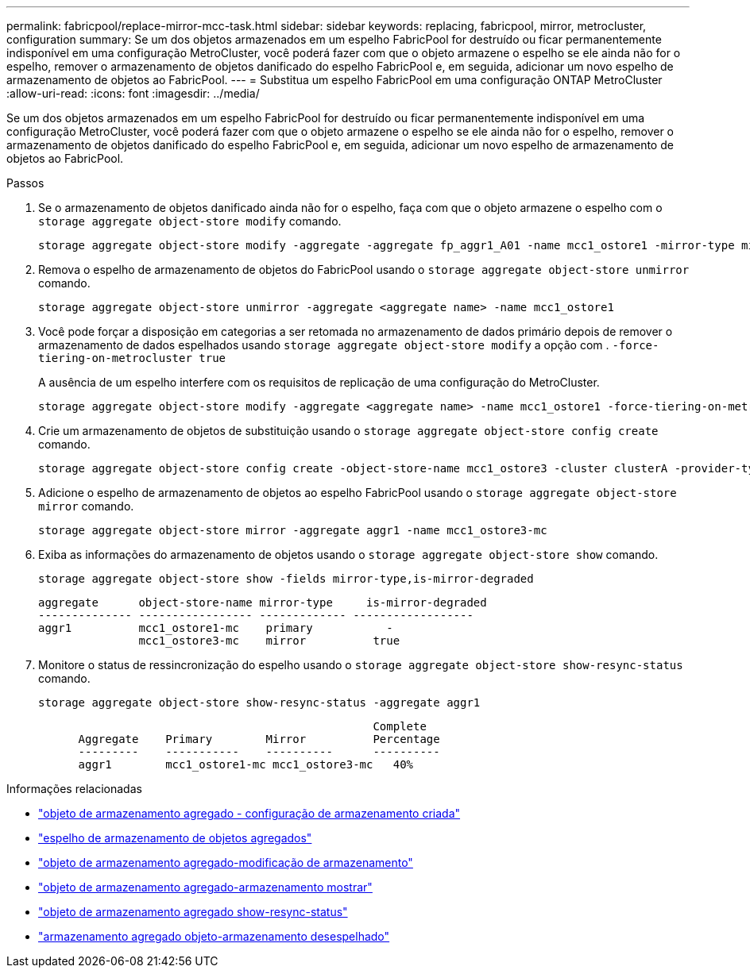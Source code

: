 ---
permalink: fabricpool/replace-mirror-mcc-task.html 
sidebar: sidebar 
keywords: replacing, fabricpool, mirror, metrocluster, configuration 
summary: Se um dos objetos armazenados em um espelho FabricPool for destruído ou ficar permanentemente indisponível em uma configuração MetroCluster, você poderá fazer com que o objeto armazene o espelho se ele ainda não for o espelho, remover o armazenamento de objetos danificado do espelho FabricPool e, em seguida, adicionar um novo espelho de armazenamento de objetos ao FabricPool. 
---
= Substitua um espelho FabricPool em uma configuração ONTAP MetroCluster
:allow-uri-read: 
:icons: font
:imagesdir: ../media/


[role="lead"]
Se um dos objetos armazenados em um espelho FabricPool for destruído ou ficar permanentemente indisponível em uma configuração MetroCluster, você poderá fazer com que o objeto armazene o espelho se ele ainda não for o espelho, remover o armazenamento de objetos danificado do espelho FabricPool e, em seguida, adicionar um novo espelho de armazenamento de objetos ao FabricPool.

.Passos
. Se o armazenamento de objetos danificado ainda não for o espelho, faça com que o objeto armazene o espelho com o `storage aggregate object-store modify` comando.
+
[listing]
----
storage aggregate object-store modify -aggregate -aggregate fp_aggr1_A01 -name mcc1_ostore1 -mirror-type mirror
----
. Remova o espelho de armazenamento de objetos do FabricPool usando o `storage aggregate object-store unmirror` comando.
+
[listing]
----
storage aggregate object-store unmirror -aggregate <aggregate name> -name mcc1_ostore1
----
. Você pode forçar a disposição em categorias a ser retomada no armazenamento de dados primário depois de remover o armazenamento de dados espelhados usando `storage aggregate object-store modify` a opção com . `-force-tiering-on-metrocluster true`
+
A ausência de um espelho interfere com os requisitos de replicação de uma configuração do MetroCluster.

+
[listing]
----
storage aggregate object-store modify -aggregate <aggregate name> -name mcc1_ostore1 -force-tiering-on-metrocluster true
----
. Crie um armazenamento de objetos de substituição usando o `storage aggregate object-store config create` comando.
+
[listing]
----
storage aggregate object-store config create -object-store-name mcc1_ostore3 -cluster clusterA -provider-type SGWS -server <SGWS-server-1> -container-name <SGWS-bucket-1> -access-key <key> -secret-password <password> -encrypt <true|false> -provider <provider-type> -is-ssl-enabled <true|false> ipspace <IPSpace>
----
. Adicione o espelho de armazenamento de objetos ao espelho FabricPool usando o `storage aggregate object-store mirror` comando.
+
[listing]
----
storage aggregate object-store mirror -aggregate aggr1 -name mcc1_ostore3-mc
----
. Exiba as informações do armazenamento de objetos usando o `storage aggregate object-store show` comando.
+
[listing]
----
storage aggregate object-store show -fields mirror-type,is-mirror-degraded
----
+
[listing]
----
aggregate      object-store-name mirror-type     is-mirror-degraded
-------------- ----------------- ------------- ------------------
aggr1          mcc1_ostore1-mc    primary           -
               mcc1_ostore3-mc    mirror          true
----
. Monitore o status de ressincronização do espelho usando o `storage aggregate object-store show-resync-status` comando.
+
[listing]
----
storage aggregate object-store show-resync-status -aggregate aggr1
----
+
[listing]
----
                                                  Complete
      Aggregate    Primary        Mirror          Percentage
      ---------    -----------    ----------      ----------
      aggr1        mcc1_ostore1-mc mcc1_ostore3-mc   40%
----


.Informações relacionadas
* link:https://docs.netapp.com/us-en/ontap-cli/storage-aggregate-object-store-config-create.html["objeto de armazenamento agregado - configuração de armazenamento criada"^]
* link:https://docs.netapp.com/us-en/ontap-cli/storage-aggregate-object-store-mirror.html["espelho de armazenamento de objetos agregados"^]
* link:https://docs.netapp.com/us-en/ontap-cli/storage-aggregate-object-store-modify.html["objeto de armazenamento agregado-modificação de armazenamento"^]
* link:https://docs.netapp.com/us-en/ontap-cli/storage-aggregate-object-store-show.html["objeto de armazenamento agregado-armazenamento mostrar"^]
* link:https://docs.netapp.com/us-en/ontap-cli/storage-aggregate-object-store-show-resync-status.html["objeto de armazenamento agregado show-resync-status"^]
* link:https://docs.netapp.com/us-en/ontap-cli/storage-aggregate-object-store-unmirror.html["armazenamento agregado objeto-armazenamento desespelhado"^]

